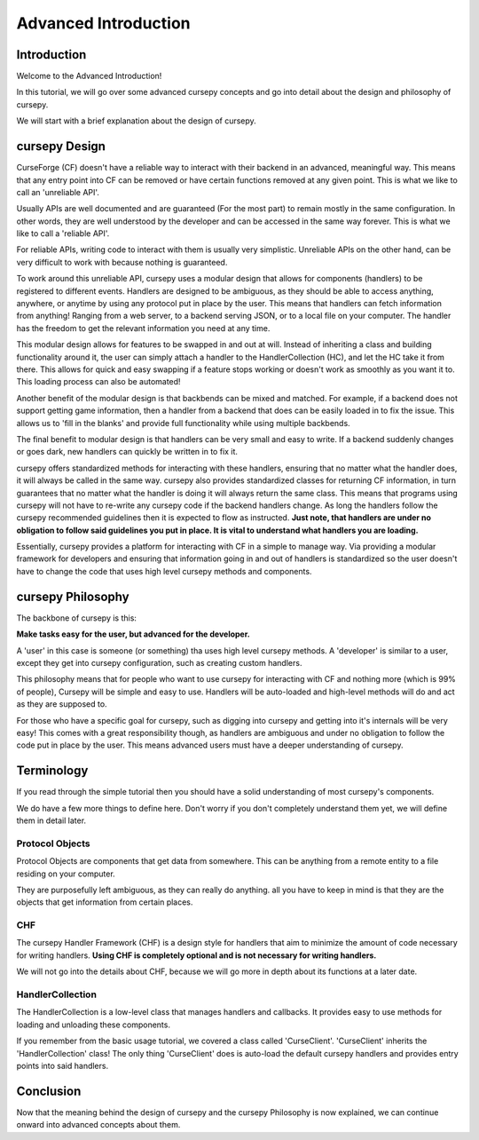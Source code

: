 =====================
Advanced Introduction
=====================

Introduction
============

Welcome to the Advanced Introduction!

In this tutorial, 
we will go over some advanced cursepy concepts
and go into detail about the design and philosophy
of cursepy.

We will start with a brief explanation about the 
design of cursepy.

cursepy Design 
==============

CurseForge (CF) doesn't have a reliable way to interact
with their backend in an advanced, meaningful way.
This means that any entry point into CF can be removed
or have certain functions removed at any given point.
This is what we like to call an 'unreliable API'.

Usually APIs are well documented and are guaranteed
(For the most part)
to remain mostly in the same configuration.
In other words, they are well understood by the developer
and can be accessed in the same way forever.
This is what we like to call a 'reliable API'.

For reliable APIs, writing code to interact with
them is usually very simplistic.
Unreliable APIs on the other hand,
can be very difficult to work with
because nothing is guaranteed.

To work around this unreliable API,
cursepy uses a modular design that allows 
for components (handlers) to be registered to different events.
Handlers are designed to be ambiguous,
as they should be able to access anything,
anywhere, or anytime by using any protocol put in place by the user.
This means that handlers can fetch information from anything! Ranging from 
a web server, to a backend serving JSON, or to a local file on your computer.
The handler has the freedom to get the relevant information you need at any time.

This modular design allows for features to be swapped 
in and out at will.
Instead of inheriting a class and building functionality around it,
the user can simply attach a handler to the HandlerCollection (HC),
and let the HC take it from there.
This allows for quick and easy swapping if a feature stops working
or doesn't work as smoothly as you want it to.
This loading process can also be automated!

Another benefit of the modular design
is that backbends can be mixed and matched.
For example, if a backend does not support
getting game information, then a handler from a backend
that does can be easily loaded in to fix the issue.
This allows us to 'fill in the blanks'
and provide full functionality while using multiple backbends.

The final benefit to modular design
is that handlers can be very small and easy to write.
If a backend suddenly changes or goes dark,
new handlers can quickly be written in to fix it.

cursepy offers standardized methods for interacting with these handlers,
ensuring that no matter what the handler does,
it will always be called in the same way.
cursepy also provides standardized classes for returning CF
information, in turn guarantees that no matter what the handler
is doing it will always return the same class.
This means that programs using cursepy will not
have to re-write any cursepy code if the backend handlers 
change. As long the handlers follow the cursepy recommended guidelines 
then it is expected to flow as instructed.
**Just note, that handlers are under no obligation
to follow said guidelines you put in place. It is vital  
to understand what handlers you are loading.**

Essentially, cursepy provides a platform for interacting
with CF in a simple to manage way. Via providing a modular framework for developers
and ensuring that information going in and out of handlers
is standardized so the user doesn't have to change the code that uses
high level cursepy methods and components.

cursepy Philosophy
==================

The backbone of cursepy is this:

**Make tasks easy for the user,
but advanced for the developer.**

A 'user' in this case is someone (or something)
tha uses high level cursepy methods.
A 'developer' is similar to a user,
except they get into cursepy configuration,
such as creating custom handlers.

This philosophy means that for people 
who want to use cursepy for interacting with CF and nothing more
(which is 99% of people),
Cursepy will be simple and easy to use.
Handlers will be auto-loaded and high-level methods
will do and act as they are supposed to.

For those who have a specific goal for cursepy,
such as digging into cursepy and getting into it's internals
will be very easy!
This comes with a great responsibility though,
as handlers are ambiguous and under no obligation to follow the code put in place by the user.
This means advanced users must have a deeper understanding of cursepy.

Terminology
===========

If you read through the simple tutorial
then you should have a solid understanding of most cursepy's 
components.

We do have a few more things to define here.
Don't worry if you don't completely understand them yet,
we will define them in detail later.

Protocol Objects 
----------------

Protocol Objects are components that get data from somewhere.
This can be anything from a remote entity to a file residing on your computer.

They are purposefully left ambiguous,
as they can really do anything.
all you have to keep in mind is that they are the objects that get information from certain places.

CHF
---

The cursepy Handler Framework (CHF) is a design style 
for handlers that aim to minimize the amount of code necessary 
for writing handlers.
**Using CHF is completely optional and is not necessary
for writing handlers.**

We will not go into the details about CHF, 
because we will go more in depth about its functions at a later date. 

HandlerCollection
-----------------

The HandlerCollection is a low-level class that 
manages handlers and callbacks.
It provides easy to use methods for loading 
and unloading these components.

If you remember from the basic usage tutorial,
we covered a class called 'CurseClient'.
'CurseClient' inherits the 'HandlerCollection' class!
The only thing 'CurseClient' does is auto-load the default cursepy handlers
and provides entry points into said handlers.

Conclusion
==========

Now that the meaning behind the design of cursepy
and the cursepy Philosophy is now explained,
we can continue onward into advanced concepts about them.

